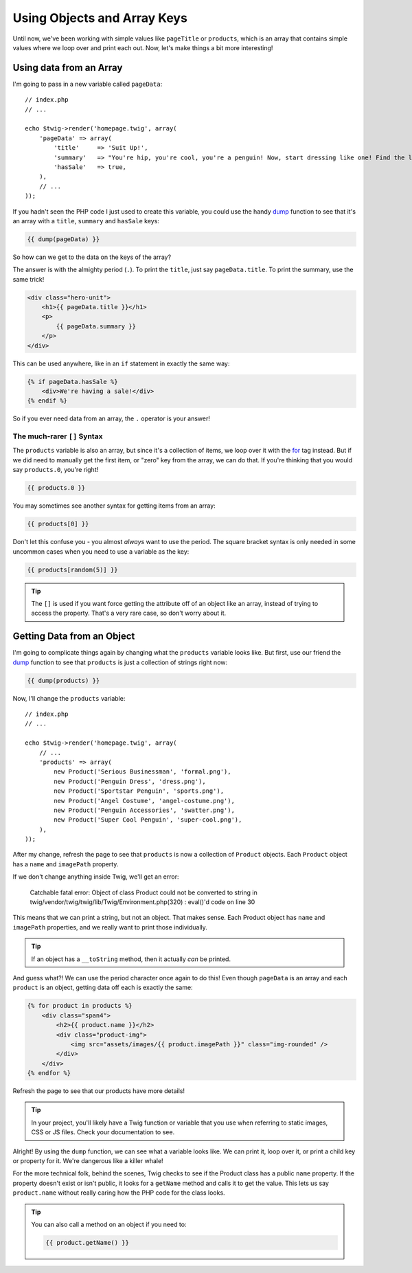 Using Objects and Array Keys
============================

Until now, we've been working with simple values like ``pageTitle`` or ``products``,
which is an array that contains simple values where we loop over and print
each out. Now, let's make things a bit more interesting!

Using data from an Array
------------------------

I'm going to pass in a new variable called ``pageData``::

    // index.php
    // ...

    echo $twig->render('homepage.twig', array(
        'pageData' => array(
            'title'     => 'Suit Up!',
            'summary'   => "You're hip, you're cool, you're a penguin! Now, start dressing like one! Find the latest suits, bow-ties, swim shorts and other outfits here!",
            'hasSale'   => true,
        ),
        // ...
    ));

If you hadn't seen the PHP code I just used to create this variable, you
could use the handy `dump`_ function to see that it's an array with a ``title``,
``summary`` and ``hasSale`` keys:

.. code-block:: jinja

    {{ dump(pageData) }}

So how can we get to the data on the keys of the array?

The answer is with the almighty period (``.``). To print the ``title``, just
say ``pageData.title``. To print the summary, use the same trick!

.. code-block:: html+jinja

    <div class="hero-unit">
        <h1>{{ pageData.title }}</h1>
        <p>
            {{ pageData.summary }}
        </p>
    </div>

This can be used anywhere, like in an ``if`` statement in exactly the same way:

.. code-block:: html+jinja

    {% if pageData.hasSale %}
        <div>We're having a sale!</div>
    {% endif %}

So if you ever need data from an array, the ``.`` operator is your answer!

The much-rarer ``[]`` Syntax
~~~~~~~~~~~~~~~~~~~~~~~~~~~~

The ``products`` variable is also an array, but since it's a collection of
items, we loop over it with the `for`_ tag instead. But if we did need to
manually get the first item, or "zero" key from the array, we can do that.
If you're thinking that you would say ``products.0``, you're right!

.. code-block:: jinja

    {{ products.0 }}

You may sometimes see another syntax for getting items from an array:

.. code-block:: jinja

    {{ products[0] }}

Don't let this confuse you - you almost *always* want to use the period.
The square bracket syntax is only needed in some uncommon cases when you need
to use a variable as the key:

.. code-block:: jinja

    {{ products[random(5)] }}

.. tip::

    The ``[]`` is used if you want force getting the attribute off of an object
    like an array, instead of trying to access the property. That's a very
    rare case, so don't worry about it.

Getting Data from an Object
---------------------------

I'm going to complicate things again by changing what the ``products`` variable
looks like. But first, use our friend the `dump`_ function to see that ``products``
is just a collection of strings right now:

.. code-block:: jinja

    {{ dump(products) }}

Now, I'll change the ``products`` variable::

    // index.php
    // ...

    echo $twig->render('homepage.twig', array(
        // ...
        'products' => array(
            new Product('Serious Businessman', 'formal.png'),
            new Product('Penguin Dress', 'dress.png'),
            new Product('Sportstar Penguin', 'sports.png'),
            new Product('Angel Costume', 'angel-costume.png'),
            new Product('Penguin Accessories', 'swatter.png'),
            new Product('Super Cool Penguin', 'super-cool.png'),
        ),
    ));

After my change, refresh the page to see that ``products`` is now a collection
of ``Product`` objects. Each ``Product`` object has a ``name`` and ``imagePath``
property.

If we don't change anything inside Twig, we'll get an error:

.. highlights::

    Catchable fatal error: Object of class Product could not be converted
    to string in twig/vendor/twig/twig/lib/Twig/Environment.php(320) : eval()'d
    code on line 30

This means that we can print a string, but not an object. That makes sense.
Each Product object has ``name`` and ``imagePath`` properties, and we really
want to print those individually.

.. tip::

    If an object has a ``__toString`` method, then it actually *can* be printed.

And guess what?! We can use the period character once again to do this! Even
though ``pageData`` is an array and each ``product`` is an object, getting
data off each is exactly the same:

.. code-block:: html+jinja

    {% for product in products %}
        <div class="span4">
            <h2>{{ product.name }}</h2>
            <div class="product-img">
                <img src="assets/images/{{ product.imagePath }}" class="img-rounded" />
            </div>
        </div>
    {% endfor %}

Refresh the page to see that our products have more details!

.. tip::

    In your project, you'll likely have a Twig function or variable that
    you use when referring to static images, CSS or JS files. Check your
    documentation to see.

Alright! By using the ``dump`` function, we can see what a variable looks
like. We can print it, loop over it, or print a child key or property for
it. We're dangerous like a killer whale!

For the more technical folk, behind the scenes, Twig checks to see if the
Product class has a public ``name`` property. If the property doesn't exist
or isn't public, it looks for a ``getName`` method and calls it to get the
value. This lets us say ``product.name`` without really caring how the PHP
code for the class looks.

.. tip::

    You can also call a method on an object if you need to:
    
    .. code-block:: jinja
    
        {{ product.getName() }}

.. _`dump`: http://twig.sensiolabs.org/doc/functions/dump.html
.. _`for`: http://twig.sensiolabs.org/doc/tags/for.html